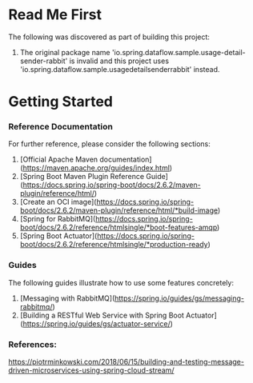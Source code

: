 * Read Me First
The following was discovered as part of building this project:

1. The original package name 'io.spring.dataflow.sample.usage-detail-sender-rabbit' is invalid and this project uses 'io.spring.dataflow.sample.usagedetailsenderrabbit' instead.

* Getting Started

*** Reference Documentation
For further reference, please consider the following sections:

1. [Official Apache Maven documentation](https://maven.apache.org/guides/index.html)
1. [Spring Boot Maven Plugin Reference Guide](https://docs.spring.io/spring-boot/docs/2.6.2/maven-plugin/reference/html/)
1. [Create an OCI image](https://docs.spring.io/spring-boot/docs/2.6.2/maven-plugin/reference/html/*build-image)
1. [Spring for RabbitMQ](https://docs.spring.io/spring-boot/docs/2.6.2/reference/htmlsingle/*boot-features-amqp)
1. [Spring Boot Actuator](https://docs.spring.io/spring-boot/docs/2.6.2/reference/htmlsingle/*production-ready)

*** Guides
The following guides illustrate how to use some features concretely:

1. [Messaging with RabbitMQ](https://spring.io/guides/gs/messaging-rabbitmq/)
1. [Building a RESTful Web Service with Spring Boot Actuator](https://spring.io/guides/gs/actuator-service/)

*** References:

https://piotrminkowski.com/2018/06/15/building-and-testing-message-driven-microservices-using-spring-cloud-stream/
